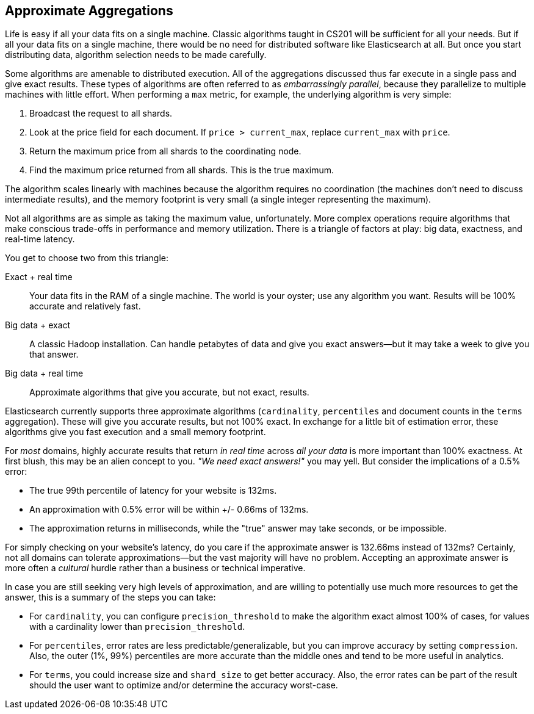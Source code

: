 
== Approximate Aggregations

Life is easy if all your data fits on a single machine.((("aggregations", "approximate")))  Classic algorithms
taught in CS201 will be sufficient for all your needs.  But if all your data fits
on a single machine, there would be no need for distributed software
like Elasticsearch at all.  But once you start distributing data, algorithm
selection needs to be made carefully.

Some algorithms are amenable to distributed execution.  All of the aggregations
discussed thus far execute in a single pass and give exact results. These types 
of algorithms are often referred to as _embarrassingly parallel_, 
because they parallelize to multiple machines with little effort.  When 
performing a `max` metric, for example, the underlying algorithm is very simple:

1. Broadcast the request to all shards.
2. Look at the +price+ field for each document.  If `price > current_max`, replace
`current_max` with `price`.
3. Return the maximum price from all shards to the coordinating node.
4. Find the maximum price returned from all shards.  This is the true maximum.

The algorithm scales linearly with machines because the algorithm requires no
coordination (the machines don't need to discuss intermediate results), and the 
memory footprint is very small (a single integer representing the maximum).

Not all algorithms are as simple as taking the maximum value, unfortunately.
More complex operations require algorithms that make conscious trade-offs in
performance and memory utilization. There is a triangle of factors at play: 
big data, exactness, and real-time latency.

You get to choose two from this triangle:

Exact + real time:: Your data fits in the RAM of a single machine.  The world
is your oyster; use any algorithm you want. Results will be 100% accurate and
relatively fast.

Big data + exact::  A classic Hadoop installation.  Can handle petabytes of data
and give you exact answers--but it may take a week to give you that answer.

Big data + real time:: Approximate algorithms that give you accurate, but not
exact, results.

Elasticsearch currently supports three approximate algorithms (`cardinality`, 
`percentiles` and document counts in the `terms` aggregation). ((("approximate algorithms")))((("cardinality")))((("percentiles"))) These will give you accurate results, but not 100% exact.
In exchange for a little bit of estimation error, these algorithms give you
fast execution and a small memory footprint.

For _most_ domains, highly accurate results that return _in real time_ across
_all your data_ is more important than 100% exactness. At first blush, this may be an alien concept to you. _"We need exact answers!"_ 
you may yell.  But consider the implications of a 0.5% error:

- The true 99th percentile of latency for your website is 132ms.
- An approximation with 0.5% error will be within +/- 0.66ms of 132ms.
- The approximation returns in milliseconds, while the "true" answer may take seconds, or
be impossible.

For simply checking on your website's latency, do you care if the approximate 
answer is 132.66ms instead of 132ms?  Certainly, not all domains can tolerate
approximations--but the vast majority will have no problem.  Accepting
an approximate answer is more often a _cultural_ hurdle rather than a business
or technical imperative.

In case you are still seeking very high levels of approximation, and are willing to
potentially use much more resources to get the answer, this is a summary of the 
steps you can take:

- For `cardinality`, you can configure `precision_threshold` to make the algorithm 
exact almost 100% of cases, for values with a cardinality lower than `precision_threshold`.
- For `percentiles`, error rates are less predictable/generalizable, but you can 
improve accuracy by setting `compression`. Also, the outer (1%, 99%) percentiles are more 
accurate than the middle ones and tend to be more useful in analytics.
- For `terms`, you could increase size and `shard_size` to get better accuracy. Also, the 
error rates can be part of the result should the user want to optimize and/or determine 
the accuracy worst-case.



